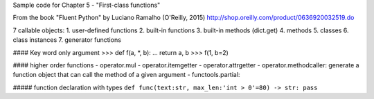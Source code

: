 Sample code for Chapter 5 - "First-class functions"

From the book "Fluent Python" by Luciano Ramalho (O'Reilly, 2015)
http://shop.oreilly.com/product/0636920032519.do

7 callable objects:
1. user-defined functions
2. built-in functions
3. built-in methods (dict.get)
4. methods
5. classes
6. class instances
7. generator functions

#### Key word only argument
>>> def f(a, *, b):
...     return a, b
>>> f(1, b=2)


#### higher order functions
- operator.mul
- operator.itemgetter
- operator.attrgetter
- operator.methodcaller: generate a function object that can call the method of a given argument
- functools.partial: 

##### function declaration with types
``def func(text:str, max_len:'int > 0'=80) -> str: pass``


